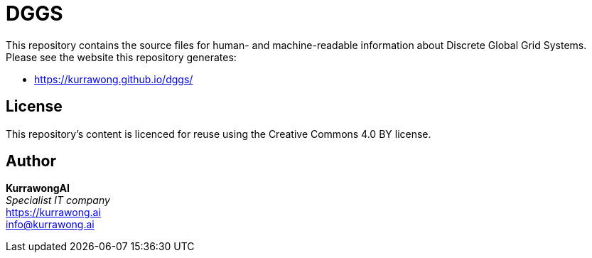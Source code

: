 = DGGS

This repository contains the source files for human- and machine-readable information about Discrete Global Grid Systems. Please see the website this repository generates:

* https://kurrawong.github.io/dggs/

== License

This repository's content is licenced for reuse using the Creative Commons 4.0 BY license.

== Author

*KurrawongAI* +
_Specialist IT company_ +
https://kurrawong.ai +
info@kurrawong.ai
